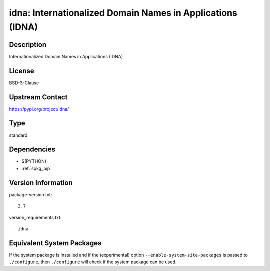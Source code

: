 .. _spkg_idna:

idna: Internationalized Domain Names in Applications (IDNA)
=====================================================================

Description
-----------

Internationalized Domain Names in Applications (IDNA)

License
-------

BSD-3-Clause

Upstream Contact
----------------

https://pypi.org/project/idna/


Type
----

standard


Dependencies
------------

- $(PYTHON)
- :ref:`spkg_pip`

Version Information
-------------------

package-version.txt::

    3.7

version_requirements.txt::

    idna


Equivalent System Packages
--------------------------

.. tab:: Arch Linux

   .. CODE-BLOCK:: bash

       $ sudo pacman -S python-idna 


.. tab:: conda-forge

   .. CODE-BLOCK:: bash

       $ conda install idna 


.. tab:: Debian/Ubuntu

   .. CODE-BLOCK:: bash

       $ sudo apt-get install python3-idna 


.. tab:: Fedora/Redhat/CentOS

   .. CODE-BLOCK:: bash

       $ sudo yum install python3-idna 


.. tab:: Gentoo Linux

   .. CODE-BLOCK:: bash

       $ sudo emerge dev-python/idna 


.. tab:: openSUSE

   .. CODE-BLOCK:: bash

       $ sudo zypper install python3\$\{PYTHON_MINOR\}-idna 


.. tab:: Void Linux

   .. CODE-BLOCK:: bash

       $ sudo xbps-install python3-idna 



If the system package is installed and if the (experimental) option
``--enable-system-site-packages`` is passed to ``./configure``, then ``./configure``
will check if the system package can be used.

